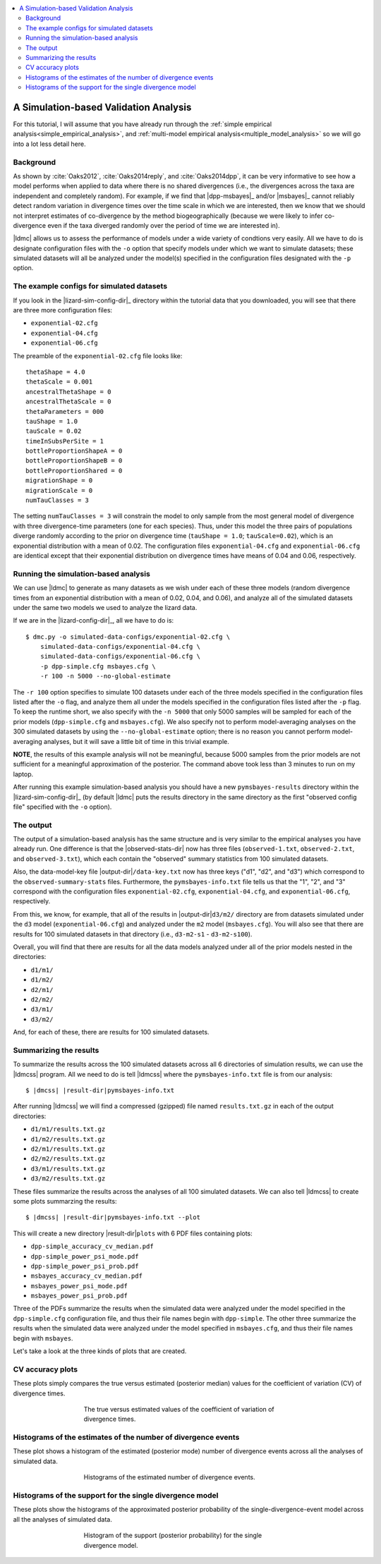 .. role:: bolditalic
.. role:: hlight 
.. role:: codehlight 

.. contents:: 
    :local:
    :depth: 3

.. _simulation_analysis:

**************************************
A Simulation-based Validation Analysis
**************************************

For this tutorial, I will assume that you have already run through the
:ref:`simple empirical analysis<simple_empirical_analysis>`, and
:ref:`multi-model empirical analysis<multiple_model_analysis>` so we will go
into a lot less detail here.

Background
==========

As shown by :cite:`Oaks2012`, :cite:`Oaks2014reply`, and :cite:`Oaks2014dpp`,
it can be very informative to see how a model performs when applied to data
where there is no shared divergences (i.e., the divergences across the
taxa are independent and completely random).
For example, if we find that |dpp-msbayes|_ and/or |msbayes|_ cannot reliably
detect random variation in divergence times over the time scale in which we are
interested, then we know that we should not interpret estimates of
co-divergence by the method biogeographically (because we were likely to infer
co-divergence even if the taxa diverged randomly over the period of time we are
interested in).

|ldmc| allows us to assess the performance of models under a wide variety
of condtions very easily.
All we have to do is designate configuration files with the ``-o`` option that
specify models under which we want to simulate datasets; these simulated
datasets will all be analyzed under the model(s) specified in the configuration
files designated with the ``-p`` option.


The example configs for simulated datasets
==========================================

If you look in the |lizard-sim-config-dir|_ directory within the tutorial data
that you downloaded, you will see that there are three more configuration
files:

*   ``exponential-02.cfg``
*   ``exponential-04.cfg``
*   ``exponential-06.cfg``

The preamble of the ``exponential-02.cfg`` file looks like::

    thetaShape = 4.0
    thetaScale = 0.001
    ancestralThetaShape = 0
    ancestralThetaScale = 0
    thetaParameters = 000
    tauShape = 1.0
    tauScale = 0.02
    timeInSubsPerSite = 1
    bottleProportionShapeA = 0
    bottleProportionShapeB = 0
    bottleProportionShared = 0
    migrationShape = 0
    migrationScale = 0
    numTauClasses = 3

The setting ``numTauClasses = 3`` will constrain the model to only sample from
the most general model of divergence with three divergence-time parameters (one
for each species).
Thus, under this model the three pairs of populations diverge randomly
according to the prior on divergence time (``tauShape = 1.0``;
``tauScale=0.02``), which is an exponential distribution with a mean of 0.02.
The configuration files ``exponential-04.cfg`` and ``exponential-06.cfg`` are
identical except that their exponential distribution on divergence times have
means of 0.04 and 0.06, respectively.

Running the simulation-based analysis
=====================================

We can use |ldmc| to generate as many datasets as we wish under each of these
three models (random divergence times from an exponential distribution with a
mean of 0.02, 0.04, and 0.06), and analyze all of the simulated datasets under
the same two models we used to analyze the lizard data.

If we are in the |lizard-config-dir|_, all we have to do is::


    $ dmc.py -o simulated-data-configs/exponential-02.cfg \
        simulated-data-configs/exponential-04.cfg \
        simulated-data-configs/exponential-06.cfg \
        -p dpp-simple.cfg msbayes.cfg \
        -r 100 -n 5000 --no-global-estimate

The ``-r 100`` option specifies to simulate 100 datasets under each
of the three models specified in the configuration files listed after
the ``-o`` flag, and analyze them all under the models specified
in the configuration files listed after the ``-p`` flag.
To keep the runtime short, we also specify with the ``-n 5000`` that only 5000 samples
will be sampled for each of the prior models (``dpp-simple.cfg`` and ``msbayes.cfg``).
We also specify not to perform model-averaging analyses on the 300 simulated datasets
by using the ``--no-global-estimate`` option; there is no reason you cannot
perform model-averaging analyses, but it will save a little bit of time in this
trivial example.

**NOTE**, the results of this example analysis will not be meaningful, because
5000 samples from the prior models are not sufficient for a meaningful
approximation of the posterior.
The command above took less than 3 minutes to run on my laptop.

After running this example simulation-based analysis you should have a new
``pymsbayes-results`` directory within the |lizard-sim-config-dir|_ (by default
|ldmc| puts the results directory in the same directory as the first "observed
config file" specified with the ``-o`` option).

The output
==========

The output of a simulation-based analysis has the same structure and
is very similar to the empirical analyses you have already run.
One difference is that the |observed-stats-dir| now has three files
(``observed-1.txt``, ``observed-2.txt``, and ``observed-3.txt``), which each
contain the "observed" summary statistics from 100 simulated datasets.

Also, the data-model-key file |output-dir|\ ``/data-key.txt`` now has three
keys ("d1", "d2", and "d3") which correspond to the ``observed-summary-stats``
files.
Furthermore, the ``pymsbayes-info.txt`` file tells us that the
"1", "2", and "3" correspond with the configuration files
``exponential-02.cfg``,
``exponential-04.cfg``,
and
``exponential-06.cfg``,
respectively.

From this, we know, for example, that all of the results in
|output-dir|\ ``d3/m2/``
directory are from datasets simulated under the ``d3`` model
(``exponential-06.cfg``) and analyzed under the ``m2`` model (``msbayes.cfg``).
You will also see that there are results for 100 simulated datasets in that
directory (i.e., ``d3-m2-s1`` - ``d3-m2-s100``).

Overall, you will find that there are results for all the data models
analyzed under all of the prior models nested in the directories:

*   ``d1/m1/``
*   ``d1/m2/``
*   ``d2/m1/``
*   ``d2/m2/``
*   ``d3/m1/``
*   ``d3/m2/``

And, for each of these, there are results for 100 simulated datasets.

Summarizing the results
=======================

To summarize the results across the 100 simulated datasets across all 6
directories of simulation results, we can use the |ldmcss| program.
All we need to do is tell |ldmcss| where the ``pymsbayes-info.txt``
file is from our analysis:

.. parsed-literal::

    $ |dmcss| |result-dir|\ ``pymsbayes-info.txt``


After running |ldmcss| we will find
a compressed (gzipped) file named ``results.txt.gz`` in each of
the output directories:

*   ``d1/m1/results.txt.gz``
*   ``d1/m2/results.txt.gz``
*   ``d2/m1/results.txt.gz``
*   ``d2/m2/results.txt.gz``
*   ``d3/m1/results.txt.gz``
*   ``d3/m2/results.txt.gz``

These files summarize the results across the analyses of all 100 simulated
datasets.
We can also tell |ldmcss| to create some plots summarzing the results:

.. parsed-literal::

    $ |dmcss| |result-dir|\ ``pymsbayes-info.txt`` --plot

This will create a new directory |result-dir|\ ``plots`` with 6 PDF files
containing plots:

*   ``dpp-simple_accuracy_cv_median.pdf``
*   ``dpp-simple_power_psi_mode.pdf``
*   ``dpp-simple_power_psi_prob.pdf``
*   ``msbayes_accuracy_cv_median.pdf``
*   ``msbayes_power_psi_mode.pdf``
*   ``msbayes_power_psi_prob.pdf``

Three of the PDFs summarize the results when the simulated data were analyzed
under the model specified in the ``dpp-simple.cfg`` configuration file, and
thus their file names begin with ``dpp-simple``.
The other three summarize the results when the simulated data were analyzed
under the model specified in ``msbayes.cfg``, and thus their file names begin
with ``msbayes``.

Let's take a look at the three kinds of plots that are created.

CV accuracy plots
=================

These plots simply compares the true versus estimated (posterior median) values
for the coefficient of variation (CV) of divergence times.

.. _cv_accuracy_plot:
.. figure:: /_static/dpp-simple_accuracy_cv_median.png
    :align: center
    :width: 600 px
    :figwidth: 60%
    :alt: CV accuracy plots

    The true versus estimated values of the coefficient of variation of
    divergence times.

Histograms of the estimates of the number of divergence events
==============================================================

These plot shows a histogram of the estimated (posterior mode) number of
divergence events across all the analyses of simulated data.

.. _power_psi_mode_plot:
.. figure:: /_static/dpp-simple_power_psi_mode.png
    :align: center
    :width: 600 px
    :figwidth: 60%
    :alt: Histograms of the estimated number of divergence events

    Histograms of the estimated number of divergence events.


Histograms of the support for the single divergence model
=========================================================

These plots show the histograms of the approximated posterior probability of
the single-divergence-event model across all the analyses of simulated data.

.. _power_psi_prob_plot:
.. figure:: /_static/dpp-simple_power_psi_prob.png
    :align: center
    :width: 600 px
    :figwidth: 60%
    :alt: Histogram of the support for the single divergence model

    Histogram of the support (posterior probability) for the single divergence
    model.

